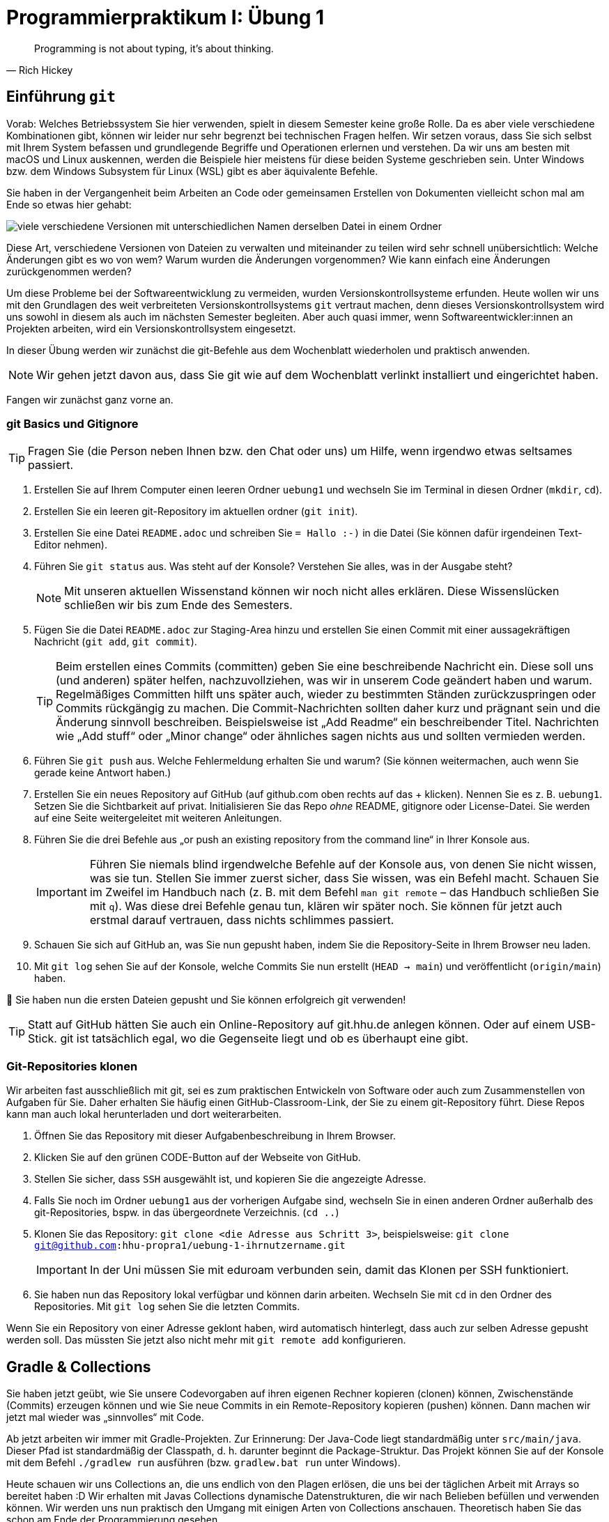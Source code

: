 = Programmierpraktikum I: Übung 1 
:icons: font
:icon-set: fa
:source-highlighter: rouge
ifdef::env-github[]
:tip-caption: :bulb:
:note-caption: :information_source:
:important-caption: :heavy_exclamation_mark:
:caution-caption: :fire:
:warning-caption: :warning:
endif::[]
:experimental:

[quote, Rich Hickey]
Programming is not about typing, it's about thinking.


== Einführung `git`

Vorab: Welches Betriebssystem Sie hier verwenden, spielt in diesem Semester keine große Rolle. Da es aber viele verschiedene Kombinationen gibt, können wir leider nur sehr begrenzt bei technischen Fragen helfen. Wir setzen voraus, dass Sie sich selbst mit Ihrem System befassen und grundlegende Begriffe und Operationen erlernen und verstehen. Da wir uns am besten mit macOS und Linux auskennen, werden die Beispiele hier meistens für diese beiden Systeme geschrieben sein. Unter Windows bzw. dem Windows Subsystem für Linux (WSL) gibt es aber äquivalente Befehle. 

Sie haben in der Vergangenheit beim Arbeiten an Code oder gemeinsamen Erstellen von Dokumenten vielleicht schon mal am Ende so etwas hier gehabt:

image::versionen.png[viele verschiedene Versionen mit unterschiedlichen Namen derselben Datei in einem Ordner]

Diese Art, verschiedene Versionen von Dateien zu verwalten und miteinander zu teilen wird sehr schnell unübersichtlich: Welche Änderungen gibt es wo von wem? Warum wurden die Änderungen vorgenommen? Wie kann einfach eine Änderungen zurückgenommen werden?

Um diese Probleme bei der Softwareentwicklung zu vermeiden, wurden Versionskontrollsysteme erfunden. Heute wollen wir uns mit den Grundlagen des weit verbreiteten Versionskontrollsystems `git` vertraut machen, denn dieses Versionskontrollsystem wird uns sowohl in diesem als auch im nächsten Semester begleiten. Aber auch quasi immer, wenn Softwareentwickler:innen an Projekten arbeiten, wird ein Versionskontrollsystem eingesetzt.

In dieser Übung werden wir zunächst die git-Befehle aus dem Wochenblatt wiederholen und praktisch anwenden.

NOTE: Wir gehen jetzt davon aus, dass Sie git wie auf dem Wochenblatt verlinkt installiert und eingerichtet haben.

Fangen wir zunächst ganz vorne an.

=== git Basics und Gitignore

TIP: Fragen Sie (die Person neben Ihnen bzw. den Chat oder uns) um Hilfe, wenn irgendwo etwas seltsames passiert.

1. Erstellen Sie auf Ihrem Computer einen leeren Ordner `uebung1` und wechseln Sie im Terminal in diesen Ordner (`mkdir`, `cd`).
2. Erstellen Sie ein leeren git-Repository im aktuellen ordner (`git init`).
3. Erstellen Sie eine Datei `README.adoc` und schreiben Sie `= Hallo :-)` in die Datei (Sie können dafür irgendeinen Text-Editor nehmen).
4. Führen Sie `git status` aus. Was steht auf der Konsole? Verstehen Sie alles, was in der Ausgabe steht?
+
NOTE: Mit unseren aktuellen Wissenstand können wir noch nicht alles erklären. Diese Wissenslücken schließen wir bis zum Ende des Semesters.
5. Fügen Sie die Datei `README.adoc` zur Staging-Area hinzu und erstellen Sie einen Commit mit einer aussagekräftigen Nachricht (`git add`, `git commit`).
+
TIP: Beim erstellen eines Commits (committen) geben Sie eine beschreibende Nachricht ein. Diese soll uns (und anderen) später helfen, nachzuvollziehen, was wir in unserem Code geändert haben und warum. Regelmäßiges Committen hilft uns später auch, wieder zu bestimmten Ständen zurückzuspringen oder Commits rückgängig zu machen. Die Commit-Nachrichten sollten daher kurz und prägnant sein und die Änderung sinnvoll beschreiben. Beispielsweise ist „Add Readme“ ein beschreibender Titel. Nachrichten wie „Add stuff“ oder „Minor change“ oder ähnliches sagen nichts aus und sollten vermieden werden.

6. Führen Sie `git push` aus. Welche Fehlermeldung erhalten Sie und warum? (Sie können weitermachen, auch wenn Sie gerade keine Antwort haben.)
7. Erstellen Sie ein neues Repository auf GitHub (auf github.com oben rechts auf das + klicken). Nennen Sie es z. B. `uebung1`. Setzen Sie die Sichtbarkeit auf privat. Initialisieren Sie das Repo _ohne_ README, gitignore oder License-Datei. Sie werden auf eine Seite weitergeleitet mit weiteren Anleitungen.
8. Führen Sie die drei Befehle aus „or push an existing repository from the command line“ in Ihrer Konsole aus.
+
IMPORTANT: Führen Sie niemals blind irgendwelche Befehle auf der Konsole aus, von denen Sie nicht wissen, was sie tun. Stellen Sie immer zuerst sicher, dass Sie wissen, was ein Befehl macht. Schauen Sie im Zweifel im Handbuch nach (z. B. mit dem Befehl `man git remote` – das Handbuch schließen Sie mit `q`). Was diese drei Befehle genau tun, klären wir später noch. Sie können für jetzt auch erstmal darauf vertrauen, dass nichts schlimmes passiert.

9. Schauen Sie sich auf GitHub an, was Sie nun gepusht haben, indem Sie die Repository-Seite in Ihrem Browser neu laden.
10. Mit `git log` sehen Sie auf der Konsole, welche Commits Sie nun erstellt (`HEAD -> main`) und veröffentlicht (`origin/main`) haben.

🥳 Sie haben nun die ersten Dateien gepusht und Sie können erfolgreich git verwenden!

TIP: Statt auf GitHub hätten Sie auch ein Online-Repository auf git.hhu.de anlegen können. Oder auf einem USB-Stick. git ist tatsächlich egal, wo die Gegenseite liegt und ob es überhaupt eine gibt.

=== Git-Repositories klonen

Wir arbeiten fast ausschließlich mit git, sei es zum praktischen Entwickeln von Software oder auch zum Zusammenstellen von Aufgaben für Sie. Daher erhalten Sie häufig einen GitHub-Classroom-Link, der Sie zu einem git-Repository führt. Diese Repos kann man auch lokal herunterladen und dort weiterarbeiten. 

1. Öffnen Sie das Repository mit dieser Aufgabenbeschreibung in Ihrem Browser.
2. Klicken Sie auf den grünen CODE-Button auf der Webseite von GitHub.
3. Stellen Sie sicher, dass `SSH` ausgewählt ist, und kopieren Sie die angezeigte Adresse.
4. Falls Sie noch im Ordner `uebung1` aus der vorherigen Aufgabe sind, wechseln Sie in einen anderen Ordner außerhalb des git-Repositories, bspw. in das übergeordnete Verzeichnis. (`cd ..`)
5. Klonen Sie das Repository: `git clone <die Adresse aus Schritt 3>`, beispielsweise: `git clone git@github.com:hhu-propra1/uebung-1-ihrnutzername.git`
+
IMPORTANT: In der Uni müssen Sie mit eduroam verbunden sein, damit das Klonen per SSH funktioniert.

6. Sie haben nun das Repository lokal verfügbar und können darin arbeiten. Wechseln Sie mit `cd` in den Ordner des Repositories. Mit `git log` sehen Sie die letzten Commits.

Wenn Sie ein Repository von einer Adresse geklont haben, wird automatisch hinterlegt, dass auch zur selben Adresse gepusht werden soll. Das müssten Sie jetzt also nicht mehr mit `git remote add` konfigurieren.

== Gradle & Collections

Sie haben jetzt geübt, wie Sie unsere Codevorgaben auf ihren eigenen Rechner kopieren (clonen) können, Zwischenstände (Commits) erzeugen können und wie Sie neue Commits in ein Remote-Repository kopieren (pushen) können. Dann machen wir jetzt mal wieder was „sinnvolles“ mit Code.

Ab jetzt arbeiten wir immer mit Gradle-Projekten. Zur Erinnerung: Der Java-Code liegt standardmäßig unter `src/main/java`. Dieser Pfad ist standardmäßig der Classpath, d. h. darunter beginnt die Package-Struktur. Das Projekt können Sie auf der Konsole mit dem Befehl `./gradlew run` ausführen (bzw. `gradlew.bat run` unter Windows).

Heute schauen wir uns Collections an, die uns endlich von den Plagen erlösen, die uns bei der täglichen Arbeit mit Arrays so bereitet haben :D Wir erhalten mit Javas Collections dynamische Datenstrukturen, die wir nach Belieben befüllen und verwenden können.
Wir werden uns nun praktisch den Umgang mit einigen Arten von Collections anschauen. Theoretisch haben Sie das schon am Ende der Programmierung gesehen.

=== Listen

NOTE: Wir arbeiten jetzt in der Datei link:src/main/java/propra/Zulassung.java[Zulassung.java] im Ordner `src/main/java/propra/`

Wir wollen nun ein paar Punktzahlen einer fiktiven Klausur anlegen und diese abspeichern.
In der Klasse `Zulassung.java` finden Sie die Methode `listen()`.

TIP: Für diese Aufgaben ist es praktisch, die https://docs.oracle.com/en/java/javase/21/docs/api/java.base/java/util/List.html[Dokumentation des List-Interfaces] offen zu haben. Vielleicht wollen Sie auch zu zweit arbeiten: Eine Person tippt Code, eine andere Person blättert in der Dokumentation und sagt, was zu tun ist. (https://en.wikipedia.org/wiki/Pair_programming[Pair Programming])

1. Erstellen Sie eine https://docs.oracle.com/en/java/javase/21/docs/api/java.base/java/util/ArrayList.html[ArrayList] `punktzahlen`: `List<Integer> punktzahlen = new ArrayList<>();`. Denken Sie an die notwendigen Imports. Das Package finden Sie oben auf der Dokumentationsseite.
+
.Spoiler
[%collapsible]
====
[source, java]
----
package propra;

import java.util.List;
import java.util.ArrayList;
----
====

2. Fügen Sie nun ein paar Werte („Punktzahlen“) in die Liste ein: `42, 23, 12, 54, 20`. Schauen Sie in der Dokumentation nach, wie Sie Werte einfügen können.
3. Löschen Sie das dritte Element in Ihrer Liste.
4. Geben Sie die Liste auf der Konsole mit einer For-Each-Schleife aus.
+
NOTE: Bei allen Typen, die das Interface `Iterable` implementieren, können Sie die foreach-Syntax verwenden, die Sie auch von Arrays kennen.

5. Sortieren Sie die Liste mit `Collections.sort()`. Welchen Rückgabewert hat diese Methode? Schauen Sie ggf. in der Dokumentation nach.
6. Berechnen Sie die Durchschnittspunktzahl. (Dafür gibt es keine fertige Methode.)
7. Experimentieren Sie weiter mit dieser Collection, wenn Sie wollen:
** Welche Funktionen gibt es noch?
** Was könnte man hier noch berechnen?
** Wie viele Punktzahlen sind größer als 30 Punkte und haben damit unsere fiktive Klausur bestanden?

=== HashMaps

NOTE: Wechseln Sie zu der Methode `hashmaps` in der Klasse `Zulassung`.

Nun ist es zwar schön, die Punktzahlen gesehen zu haben, aber wir haben die Informationen zu den Matrikelnummern der Studierenden ja gar nicht dabei!
Hierfür verwenden wir eine https://docs.oracle.com/en/java/javase/21/docs/api/java.base/java/util/HashMap.html[HashMap].
Eine HashMap speichert Schlüssel-Wert-Paare.
So können wir als Schlüssel beispielsweise eine Matrikelnummer und als Wert die Punktzahl aus der Klausur wählen.

1. Initialisieren Sie eine HashMap: `HashMap<Integer, Double> matrikelnummerPunkte = new HashMap<>();`. Vergessen Sie den Import nicht. ;)
+
NOTE: Auf dem nächsten Wochenblatt kümmern wir uns darum, dass Sie nicht mehr händisch importieren müssen.

2. Mit der Funktion `put` können Sie die Map mit Inhalten befüllen.
Nehmen Sie die Matrikelnummern `1942000, 1972300, 203400` und speichern Sie (irgendwelche) zugehörige Punktzahlen ab.
3. Was passiert, wenn Sie Ihr `HashMap`-Objekt in `System.out.println()` stecken?
4. Bei der Matrikelnummer 1942000 wollen wir eine andere Punktzahl hinterlegen.
Führen Sie `put` erneut mit der Matrikelnummer 1942000 aus, aber speichern Sie eine andere Punktzahl ab.
5. Geben Sie die Map auf der Konsole aus.
Haben sich Werte geändert?
6. Schlagen Sie eine Punktzahl in der Map nach, indem Sie `.get` auf der HashMap mit einer Matrikelnummer aufrufen.
7. Was passiert, wenn Sie eine Matrikelnummer nachschlagen, die nicht in der HashMap ist?
8. Was macht die Methode `getOrDefault`? Schlagen Sie in der Dokumentation nach. Probieren Sie die Methode aus.
9. Was vermuten Sie, was folgender Code tut? Testen Sie den Code.

[source, java]
----
for (Map.Entry<Integer, Double> eintrag : matrikelnummerPunkte.entrySet()) {
    System.out.println("%d hat %6.2f Punkte".formatted(eintrag.getKey(), eintrag.getValue()));
}
----

== Weiterführende Themen

Falls Sie während oder nach der Übung Langeweile haben, könnte Sie folgendes noch interessieren:

=== Zeitreisen mit git

In der History-Ausgabe von `git log` sehen Sie am Anfang Hexadezimalzahlen.
Mit diesen Zahlen wird jeder Commit eindeutig identifiziert.
Mithilfe dieser Zahl können Sie unter anderem zu dem jeweiligen Commit zurückspringen.

Wenn in der History-Anzeige z. B. die Commit-ID `3438791` steht, können Sie sich mit `git checkout 3438791` den Stand dieses Commits anzeigen lassen. Mit `git checkout main` kommen Sie wieder zurück zum aktuellen Stand.

IMPORTANT: `commit` sollten Sie immer nur auf dem aktuellen Stand ausführen, sonst passieren komische Dinge, die wir später erklären.

Was dort technisch im Hintergrund passiert, schauen wir uns später noch an.

=== Git-Prompt

Sie haben bei manchen Entwickler:innen vielleicht schon gesehen, dass sich die Prompt (die Textzeile im Terminal, hinter der Befehle eingetippt werden) verändert, wenn das aktuelle Verzeichnis zu einem git-Repo gehört:

```
~/propra % cd uebung1
(main↑1)~/propra/uebung1 %
```

In diesem Beispiel wird angezeigt, dass der aktuell gewählte Branch `main` heißt und ein Commit noch nicht gepusht ist.

NOTE: Was ein Branch ist und wie man sinnvoll damit arbeitet, erklären wir Ihnen später im Semester.

Wie Sie das für Ihre Konsole einrichten, hängt davon ab, welche Shell Sie verwenden (das ist grob gesagt das Programm, das innerhalb des Konsolenfensters ausgeführt wird und für das Entgegennehmen von Befehlen zuständig ist); Sie können meistens mit `echo $SHELL` herausfinden, welche Shell Sie verwenden. Suchen Sie dann im Internet nach `git prompt <Name der Shell>`, um herauszufinden, wie Sie die git-Statusinformationen in der Promptzeile anzeigen lassen können.
